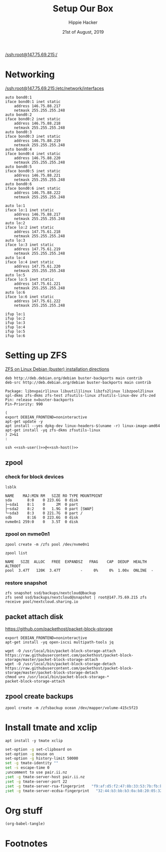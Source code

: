 #+TITLE: Setup Our Box
#+AUTHOR: Hippie Hacker
#+EMAIL: hh@ii.coop
#+CREATOR: ii.coop
#+DATE: 21st of August, 2019
#+STARTUP: showeverything
#+PROPERTY: header-args:shell+ :dir "/ssh:root@147.75.69.215:/root"
#+PROPERTY: header-args:shell+ :dir (symbol-value 'org-file-dir)

[[/ssh:root@147.75.69.215:/]]
* Networking
[[/ssh:root@147.75.69.215:/etc/network/interfaces]]

#+NAME: add 
#+BEGIN_SRC text
  auto bond0:1
  iface bond0:1 inet static
      address 146.75.88.217
      netmask 255.255.255.248
  auto bond0:2
  iface bond0:2 inet static
      address 146.75.88.218
      netmask 255.255.255.248
  auto bond0:3
  iface bond0:3 inet static
      address 146.75.88.219
      netmask 255.255.255.248
  auto bond0:4
  iface bond0:4 inet static
      address 146.75.88.220
      netmask 255.255.255.248
  auto bond0:5
  iface bond0:5 inet static
      address 146.75.88.221
      netmask 255.255.255.248
  auto bond0:6
  iface bond0:6 inet static
      address 146.75.88.222
      netmask 255.255.255.248
#+END_SRC

#+NAME: add to /etc/network/interfaces
#+BEGIN_SRC text
auto lo:1
iface lo:1 inet static
    address 146.75.88.217
    netmask 255.255.255.248
auto lo:2
iface lo:2 inet static
    address 147.75.61.218
    netmask 255.255.255.248
auto lo:3
iface lo:3 inet static
    address 147.75.61.219
    netmask 255.255.255.248
auto lo:4
iface lo:4 inet static
    address 147.75.61.220
    netmask 255.255.255.248
auto lo:5
iface lo:5 inet static
    address 147.75.61.221
    netmask 255.255.255.248
auto lo:6
iface lo:6 inet static
    address 147.75.61.222
    netmask 255.255.255.248
#+END_SRC

#+BEGIN_SRC tmate
ifup lo:1
ifup lo:2
ifup lo:3
ifup lo:4
ifup lo:5
ifup lo:6
#+END_SRC


* Setting up ZFS
  :PROPERTIES:
    :header-args:shell+: :dir (symbol-value 'ssh-tramp-dir)
    :header-args:bash+: :dir (file-name-directory buffer-file-name)
  :END:

[[https://github.com/zfsonlinux/zfs/wiki/Debian#installation][ZFS on Linux Debian (buster) installation directions]]

#+NAME: adding buster-backports as a repo
#+BEGIN_SRC debian :tangle (concat "/ssh:" ssh-user "@" ssh-host ":/etc/apt/sources.list.d/buster-backports.list")
deb http://deb.debian.org/debian buster-backports main contrib
deb-src http://deb.debian.org/debian buster-backports main contrib
#+END_SRC

#+NAME: apt preferences pinning zfs to buster-backports
#+BEGIN_SRC debian :tangle (concat "/ssh:" ssh-user "@" ssh-host ":/etc/apt/preferences.d/90_zfs")
Package: libnvpair1linux libuutil1linux libzfs2linux libzpool2linux spl-dkms zfs-dkms zfs-test zfsutils-linux zfsutils-linux-dev zfs-zed
Pin: release n=buster-backports
Pin-Priority: 990
#+END_SRC

#+NAME: install kernel headers and zfs-dkms
#+BEGIN_SRC tmate
(
export DEBIAN_FRONTEND=noninteractive
apt-get update -y
apt install --yes dpkg-dev linux-headers-$(uname -r) linux-image-amd64
apt-get install -yq zfs-dkms zfsutils-linux
) 2>&1
:
#+END_SRC

#+NAME: connect over ssh
#+BEGIN_SRC tmate :session hh:baz :noweb yes
ssh <<ssh-user()>>@<<ssh-host()>>
#+END_SRC
** zpool
*** check for block devices
#+NAME: zpool setup
#+BEGIN_SRC shell
lsblk
#+END_SRC

#+RESULTS: zpool setup
#+begin_EXAMPLE
NAME    MAJ:MIN RM   SIZE RO TYPE MOUNTPOINT
sda       8:0    0 223.6G  0 disk 
├─sda1    8:1    0     2M  0 part 
├─sda2    8:2    0   1.9G  0 part [SWAP]
└─sda3    8:3    0 221.7G  0 part /
sdb       8:16   0 223.6G  0 disk 
nvme0n1 259:0    0   3.5T  0 disk 
#+end_EXAMPLE

*** zpool on nvme0n1
#+NAME: create zpool on nvme
#+BEGIN_SRC shell :prologue "(\n" :epilogue ") 2>&1\n:"
zpool create -m /zfs pool /dev/nvme0n1
#+END_SRC


#+NAME: inital state of the zpool
#+BEGIN_SRC shell
zpool list
#+END_SRC

#+RESULTS: inital state of the zpool
#+begin_EXAMPLE
NAME   SIZE  ALLOC   FREE  EXPANDSZ   FRAG    CAP  DEDUP  HEALTH  ALTROOT
pool  3.47T   120K  3.47T         -     0%     0%  1.00x  ONLINE  -
#+end_EXAMPLE

*** restore snapshot
#+BEGIN_SRC 
zfs snapshot ssd/backups/nextcloud@backup
zfs send ssd/backups/nextcloud@snapshot | root@147.75.69.215 zfs receive pool/nextcloud.sharing.io
#+END_SRC

** packet attach disk
https://github.com/packethost/packet-block-storage

#+BEGIN_SRC tmate
export DEBIAN_FRONTEND=noninteractive
apt-get install -yq open-iscsi multipath-tools jq
#+END_SRC

#+BEGIN_SRC tmate
wget -O /usr/local/bin/packet-block-storage-attach https://raw.githubusercontent.com/packethost/packet-block-storage/master/packet-block-storage-attach
wget -O /usr/local/bin/packet-block-storage-detach https://raw.githubusercontent.com/packethost/packet-block-storage/master/packet-block-storage-detach
chmod u+x /usr/local/bin/packet-block-storage-*
packet-block-storage-attach
#+END_SRC
** zpool create backups
#+BEGIN_SRC shell
zpool create -m /zfsbackup ocean /dev/mapper/volume-415c5f23
#+END_SRC



* Install tmate and xclip
  :PROPERTIES:
    :header-args:shell+: :dir (symbol-value 'ssh-tramp-dir)
    :header-args:bash+: :dir (file-name-directory buffer-file-name)
  :END:

#+NAME: install tmate and xclip
#+BEGIN_SRC shell
apt install -y tmate xclip
#+END_SRC

#+NAME: tmate config
#+BEGIN_SRC sh :eval never :tangle (concat "/ssh:" ssh-user "@" ssh-host ":~/.tmate.conf")
set-option -g set-clipboard on
set-option -g mouse on
set-option -g history-limit 50000
set -g tmate-identity ""
set -s escape-time 0
;uncomment to use pair.ii.nz
;set -g tmate-server-host pair.ii.nz
;set -g tmate-server-port 22
;set -g tmate-server-rsa-fingerprint   "f9:af:d5:f2:47:8b:33:53:7b:fb:ba:81:ba:37:d3:b9"
;set -g tmate-server-ecdsa-fingerprint   "32:44:b3:bb:b3:0a:b8:20:05:32:73:f4:9a:fd:ee:a8"
#+END_SRC



* Org stuff

#+NAME: write remote config files
#+BEGIN_SRC elisp :results none
(org-babel-tangle)
#+END_SRC

* Footnotes
# Local Variables:
# eval: (set (make-local-variable 'ssh-user) "root")
# eval: (setq-local ssh-host "147.75.69.215")
# eval: (set (make-local-variable 'ssh-dir) "~")
# eval: (set (make-local-variable 'ssh-tramp-dir) (concat "/ssh:" ssh-user "@" ssh-host ":" ssh-dir))
# eval: (org-babel-lob-ingest "lob.org")
# End:
